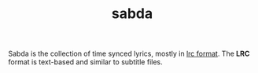 #+TITLE: sabda
#+DESCRIPTION: synced lyrics

Sabda is the collection of time synced lyrics, mostly in [[https://en.wikipedia.org/wiki/LRC_%28file_format%29][lrc
format]]. The *LRC* format is text-based and similar to subtitle files.
